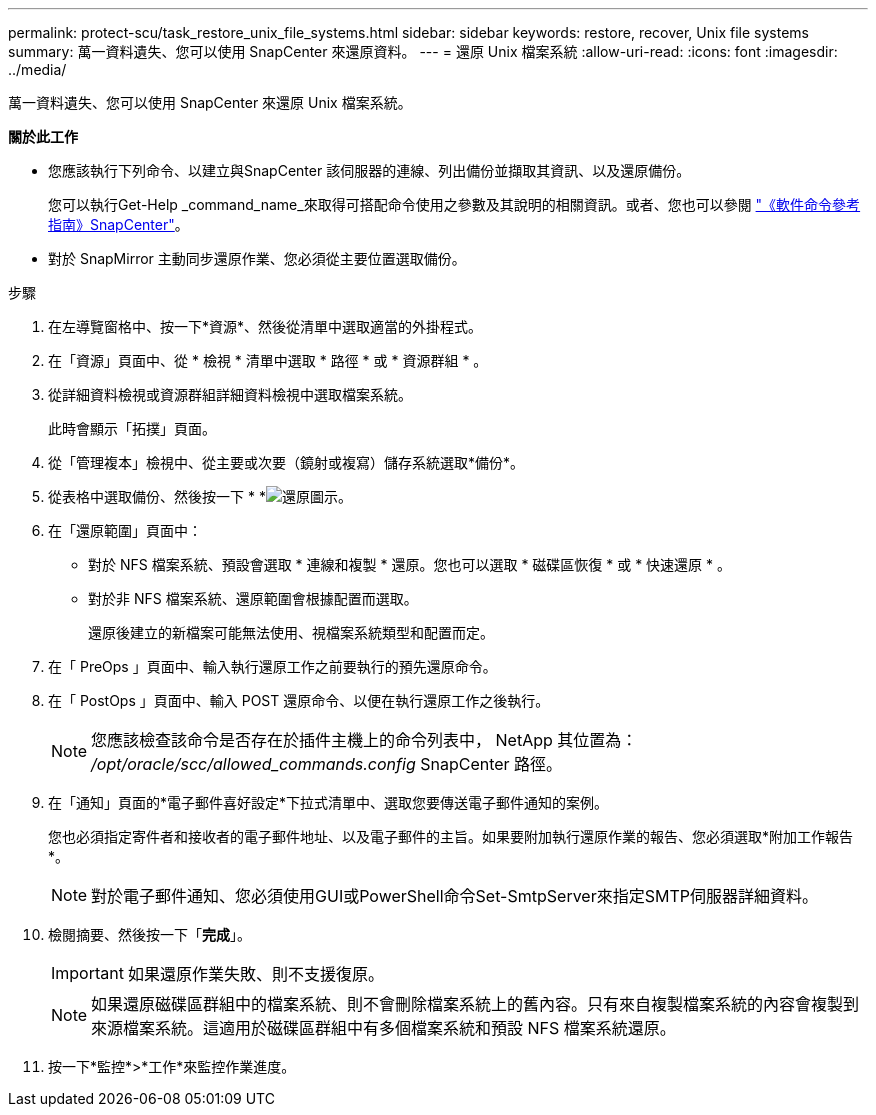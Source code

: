 ---
permalink: protect-scu/task_restore_unix_file_systems.html 
sidebar: sidebar 
keywords: restore, recover, Unix file systems 
summary: 萬一資料遺失、您可以使用 SnapCenter 來還原資料。 
---
= 還原 Unix 檔案系統
:allow-uri-read: 
:icons: font
:imagesdir: ../media/


[role="lead"]
萬一資料遺失、您可以使用 SnapCenter 來還原 Unix 檔案系統。

*關於此工作*

* 您應該執行下列命令、以建立與SnapCenter 該伺服器的連線、列出備份並擷取其資訊、以及還原備份。
+
您可以執行Get-Help _command_name_來取得可搭配命令使用之參數及其說明的相關資訊。或者、您也可以參閱 https://library.netapp.com/ecm/ecm_download_file/ECMLP3323470["《軟件命令參考指南》SnapCenter"^]。

* 對於 SnapMirror 主動同步還原作業、您必須從主要位置選取備份。


.步驟
. 在左導覽窗格中、按一下*資源*、然後從清單中選取適當的外掛程式。
. 在「資源」頁面中、從 * 檢視 * 清單中選取 * 路徑 * 或 * 資源群組 * 。
. 從詳細資料檢視或資源群組詳細資料檢視中選取檔案系統。
+
此時會顯示「拓撲」頁面。

. 從「管理複本」檢視中、從主要或次要（鏡射或複寫）儲存系統選取*備份*。
. 從表格中選取備份、然後按一下 * *image:../media/restore_icon.gif["還原圖示"]。
. 在「還原範圍」頁面中：
+
** 對於 NFS 檔案系統、預設會選取 * 連線和複製 * 還原。您也可以選取 * 磁碟區恢復 * 或 * 快速還原 * 。
** 對於非 NFS 檔案系統、還原範圍會根據配置而選取。
+
還原後建立的新檔案可能無法使用、視檔案系統類型和配置而定。



. 在「 PreOps 」頁面中、輸入執行還原工作之前要執行的預先還原命令。
. 在「 PostOps 」頁面中、輸入 POST 還原命令、以便在執行還原工作之後執行。
+

NOTE: 您應該檢查該命令是否存在於插件主機上的命令列表中， NetApp 其位置為： _/opt/oracle/scc/allowed_commands.config_ SnapCenter 路徑。

. 在「通知」頁面的*電子郵件喜好設定*下拉式清單中、選取您要傳送電子郵件通知的案例。
+
您也必須指定寄件者和接收者的電子郵件地址、以及電子郵件的主旨。如果要附加執行還原作業的報告、您必須選取*附加工作報告*。

+

NOTE: 對於電子郵件通知、您必須使用GUI或PowerShell命令Set-SmtpServer來指定SMTP伺服器詳細資料。

. 檢閱摘要、然後按一下「*完成*」。
+

IMPORTANT: 如果還原作業失敗、則不支援復原。

+

NOTE: 如果還原磁碟區群組中的檔案系統、則不會刪除檔案系統上的舊內容。只有來自複製檔案系統的內容會複製到來源檔案系統。這適用於磁碟區群組中有多個檔案系統和預設 NFS 檔案系統還原。

. 按一下*監控*>*工作*來監控作業進度。

